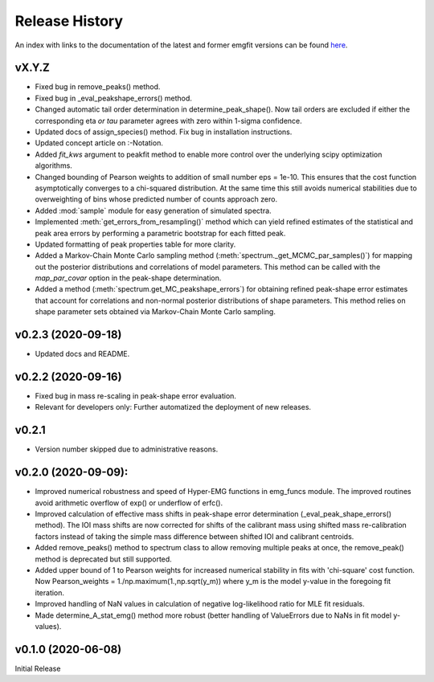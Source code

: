 ===============
Release History
===============

An index with links to the documentation of the latest and former emgfit
versions can be found `here`_.

.. _here: https://RobbenRoll.github.io/emgfit

vX.Y.Z
------
* Fixed bug in remove_peaks() method.
* Fixed bug in _eval_peakshape_errors() method.
* Changed automatic tail order determination in determine_peak_shape(). Now tail
  orders are excluded if either the corresponding eta *or tau* parameter agrees
  with zero within 1-sigma confidence.
* Updated docs of assign_species() method. Fix bug in installation instructions.
* Updated concept article on :-Notation.
* Added `fit_kws` argument to peakfit method to enable more control over the
  underlying scipy optimization algorithms.
* Changed bounding of Pearson weights to addition of small number eps = 1e-10.
  This ensures that the cost function asymptotically converges to a chi-squared
  distribution. At the same time this still avoids numerical stabilities due to
  overweighting of bins whose predicted number of counts approach zero.
* Added :mod:`sample` module for easy generation of simulated spectra.
* Implemented :meth:`get_errors_from_resampling()` method which can yield
  refined estimates of the statistical and peak area errors by performing a
  parametric bootstrap for each fitted peak.
* Updated formatting of peak properties table for more clarity.
* Added a Markov-Chain Monte Carlo sampling method
  (:meth:`spectrum._get_MCMC_par_samples()`) for mapping out the posterior
  distributions and correlations of model parameters. This method can be called
  with the `map_par_covar` option in the peak-shape determination.
* Added a method (:meth:`spectrum.get_MC_peakshape_errors`) for obtaining
  refined peak-shape error estimates that account for correlations and
  non-normal posterior distributions of shape parameters. This method relies on
  shape parameter sets obtained via Markov-Chain Monte Carlo sampling.

v0.2.3 (2020-09-18)
-------------------
* Updated docs and README.

v0.2.2 (2020-09-16)
-------------------
* Fixed bug in mass re-scaling in peak-shape error evaluation.
* Relevant for developers only: Further automatized the deployment of new
  releases.

v0.2.1
------
* Version number skipped due to administrative reasons.

v0.2.0 (2020-09-09):
--------------------
* Improved numerical robustness and speed of Hyper-EMG functions in emg_funcs
  module. The improved routines avoid arithmetic overflow of exp() or underflow
  of erfc().
* Improved calculation of effective mass shifts in peak-shape error
  determination (_eval_peak_shape_errors() method). The IOI mass shifts are now
  corrected for shifts of the calibrant mass using shifted mass re-calibration
  factors instead of taking the simple mass difference between shifted IOI and
  calibrant centroids.
* Added remove_peaks() method to spectrum class to allow removing multiple peaks
  at once, the remove_peak() method is deprecated but still supported.
* Added upper bound of 1 to Pearson weights for increased numerical stability in
  fits with 'chi-square' cost function. Now Pearson_weights =
  1./np.maximum(1.,np.sqrt(y_m)) where y_m is the model y-value in the foregoing
  fit iteration.
* Improved handling of NaN values in calculation of negative log-likelihood
  ratio for MLE fit residuals.
* Made determine_A_stat_emg() method more robust (better handling of ValueErrors
  due to NaNs in fit model y-values).

v0.1.0 (2020-06-08)
-------------------
Initial Release
